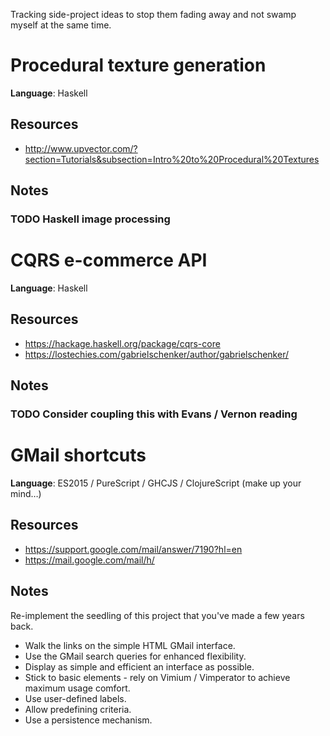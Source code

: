 Tracking side-project ideas to stop them fading away and not swamp myself at the same time.

* COMMENT Project template

*Language*:  LANGUAGE

** Resources
- RESOURCE

** Notes
NOTE 


* Procedural texture generation

*Language*:  Haskell

** Resources
- http://www.upvector.com/?section=Tutorials&subsection=Intro%20to%20Procedural%20Textures

** Notes
*** TODO Haskell image processing

* CQRS e-commerce API
*Language*:  Haskell

** Resources
- https://hackage.haskell.org/package/cqrs-core
- https://lostechies.com/gabrielschenker/author/gabrielschenker/

** Notes
*** TODO Consider coupling this with Evans / Vernon reading
    

* GMail shortcuts

*Language*:  ES2015 / PureScript / GHCJS / ClojureScript (make up your mind...)

** Resources
- https://support.google.com/mail/answer/7190?hl=en
- https://mail.google.com/mail/h/

** Notes

Re-implement the seedling of this project that you've made a few years back.

- Walk the links on the simple HTML GMail interface.
- Use the GMail search queries for enhanced flexibility.
- Display as simple and efficient an interface as possible.
- Stick to basic elements - rely on Vimium / Vimperator to achieve maximum usage comfort. 
- Use user-defined labels.
- Allow predefining criteria.
- Use a persistence mechanism.

